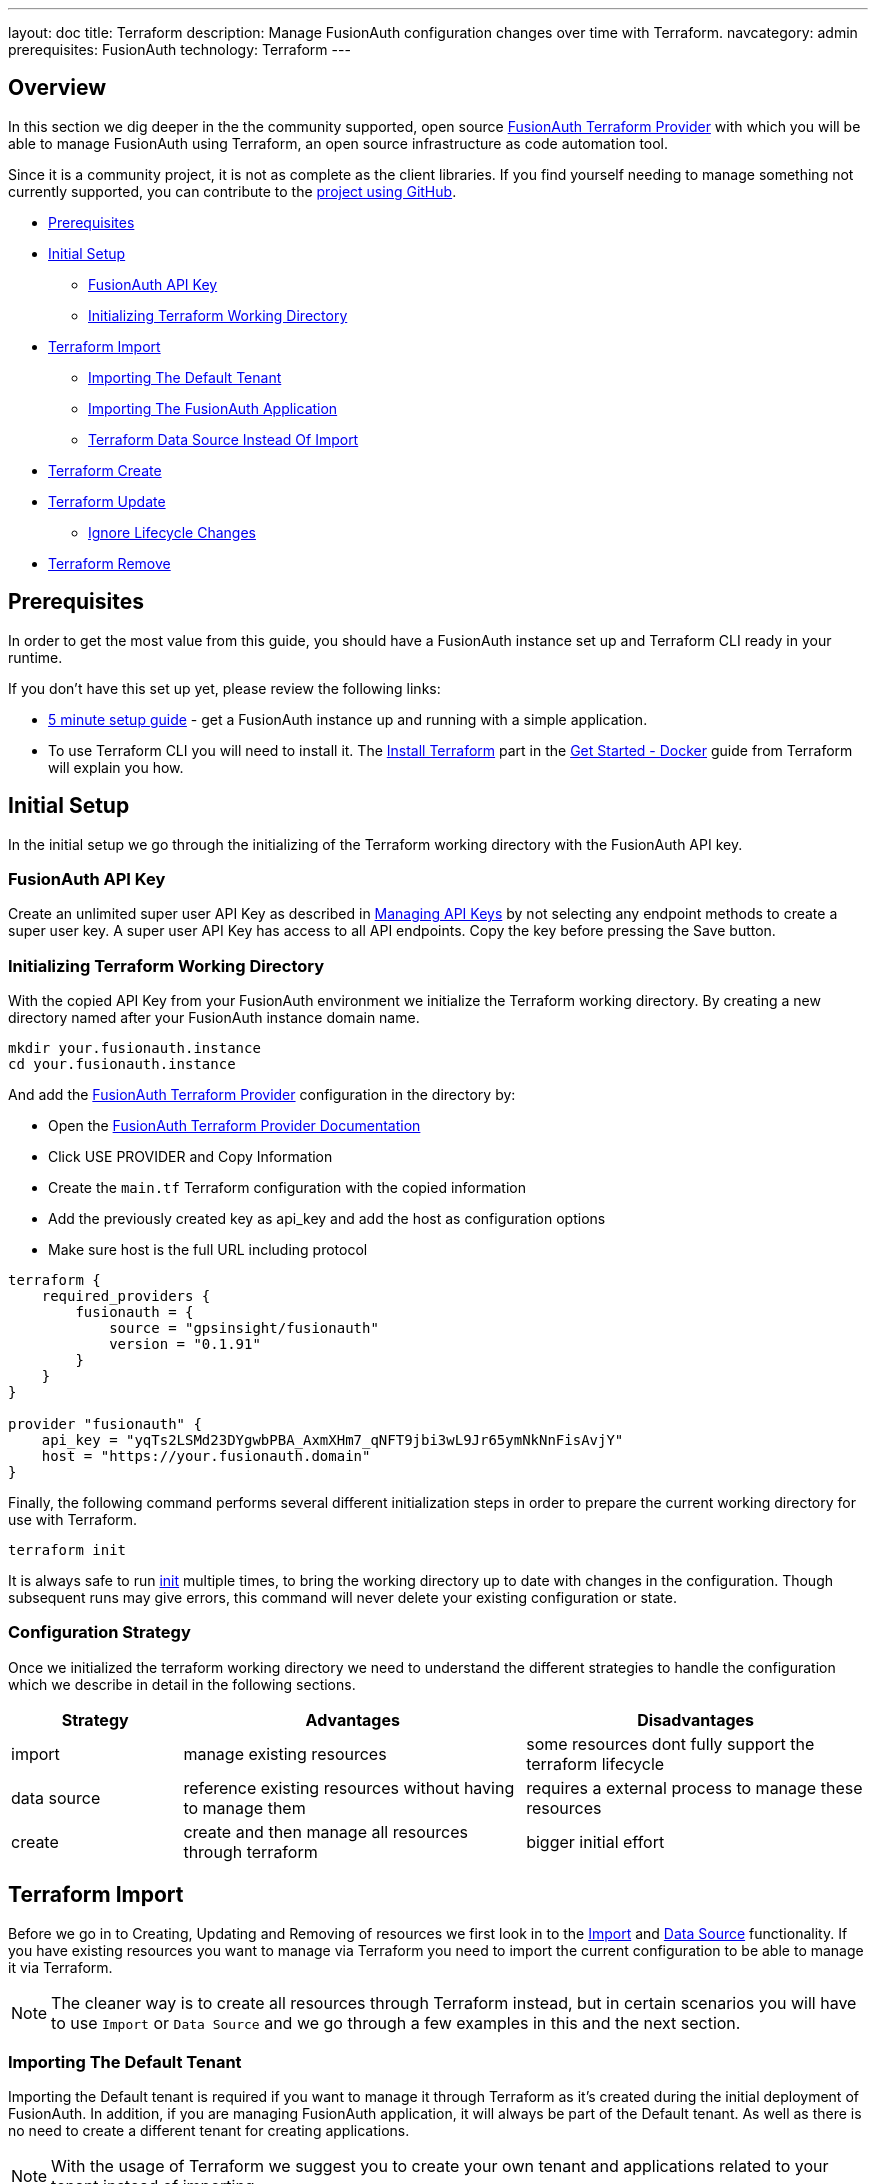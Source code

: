 ---
layout: doc
title: Terraform
description: Manage FusionAuth configuration changes over time with Terraform.
navcategory: admin
prerequisites: FusionAuth
technology: Terraform
---

== Overview

In this section we dig deeper in the the community supported, open source link:https://registry.terraform.io/providers/gpsinsight/fusionauth/latest/[FusionAuth Terraform Provider] with which you will be able to manage FusionAuth using Terraform, an open source infrastructure as code automation tool.

Since it is a community project, it is not as complete as the client libraries. If you find yourself needing to manage something not currently supported, you can contribute to the https://github.com/gpsinsight/terraform-provider-fusionauth[project using GitHub].

* <<Prerequisites>>
* <<Initial Setup>>
** <<FusionAuth API Key>>
** <<Initializing Terraform Working Directory>>
* <<Terraform Import>>
** <<Importing The Default Tenant>>
** <<Importing The FusionAuth Application>>
** <<Terraform Data Source Instead Of Import>>
* <<Terraform Create>>
* <<Terraform Update>>
** <<Ignore Lifecycle Changes>>
* <<Terraform Remove>>

== Prerequisites

In order to get the most value from this guide, you should have a FusionAuth instance set up and Terraform CLI ready in your runtime.

If you don't have this set up yet, please review the following links:

* link:/docs/v1/tech/5-minute-setup-guide[5 minute setup guide] - get a FusionAuth instance up and running with a simple application.
* To use Terraform CLI you will need to install it. The link:https://developer.hashicorp.com/terraform/tutorials/docker-get-started/install-cli[Install Terraform] part in the link:https://developer.hashicorp.com/terraform/tutorials/docker-get-started[Get Started - Docker] guide from Terraform will explain you how.

== Initial Setup

In the initial setup we go through the initializing of the Terraform working directory with the FusionAuth API key.

=== FusionAuth API Key

Create an unlimited super user API Key as described in link:/docs/v1/tech/apis/authentication#managing-api-keys[Managing API Keys] by not selecting any endpoint methods to create a super user key. A super user API Key has access to all API endpoints. Copy the key before pressing the Save button.
//TODO: screenshot http://fusionauth-terraform:9011/admin/api-key/

=== Initializing Terraform Working Directory

With the copied API Key from your FusionAuth environment we initialize the Terraform working directory. By creating a new directory named after your FusionAuth instance domain name.

[source]
----
mkdir your.fusionauth.instance
cd your.fusionauth.instance
----

And add the link:https://registry.terraform.io/providers/gpsinsight/fusionauth/latest/[FusionAuth Terraform Provider] configuration in the directory by:

* Open the link:https://registry.terraform.io/providers/gpsinsight/fusionauth/latest/docs[FusionAuth Terraform Provider Documentation]
* Click USE PROVIDER and Copy Information
* Create the `main.tf` Terraform configuration with the copied information
* Add the previously created key as api_key and add the host as configuration options
* Make sure host is the full URL including protocol

[source]
----
terraform {
    required_providers {
        fusionauth = {
            source = "gpsinsight/fusionauth"
            version = "0.1.91"
        }
    }
}

provider "fusionauth" {
    api_key = "yqTs2LSMd23DYgwbPBA_AxmXHm7_qNFT9jbi3wL9Jr65ymNkNnFisAvjY"
    host = "https://your.fusionauth.domain"
}
----

Finally, the following command performs several different initialization steps in order to prepare the current working directory for use with Terraform.

[source]
----
terraform init
----

It is always safe to run link:https://developer.hashicorp.com/terraform/cli/commands/init[init] multiple times, to bring the working directory up to date with changes in the configuration. Though subsequent runs may give errors, this command will never delete your existing configuration or state.

=== Configuration Strategy

Once we initialized the terraform working directory we need to understand the different strategies to handle the configuration which we describe in detail in the following sections.

[cols="2,4,4"]
|===
| Strategy | Advantages | Disadvantages

| import | manage existing resources | some resources dont fully support the terraform lifecycle
| data source  | reference existing resources without having to manage them | requires a external process to manage these resources
| create | create and then manage all resources through terraform | bigger initial effort
|===

== Terraform Import

Before we go in to Creating, Updating and Removing of resources we first look in to the link:https://developer.hashicorp.com/terraform/language/import[Import] and link:https://developer.hashicorp.com/terraform/language/data-sources[Data Source] functionality. If you have existing resources you want to manage via Terraform you need to import the current configuration to be able to manage it via Terraform.

[NOTE.note]
====
The cleaner way is to create all resources through Terraform instead, but in certain scenarios you will have to use `Import` or `Data Source` and we go through a few examples in this and the next section.
====
//Additional input for documentation tbd. import cli https://developer.hashicorp.com/terraform/cli/import import config https://developer.hashicorp.com/terraform/language/import https://spacelift.io/blog/importing-exisiting-infrastructure-into-terraform  https://medium.com/swlh/importing-existing-infrastructure-into-terraform-a6ae168ad2bb https://stackoverflow.com/questions/47613926/import-all-resources-defined-in-tf-file https://www.bitslovers.com/terraform-import/)
// The import and generate config command works and I've tested it, but the import configuration has a issue https://github.com/gpsinsight/terraform-provider-fusionauth/issues/214

=== Importing The Default Tenant
Importing the Default tenant is required if you want to manage it through Terraform as it's created during the initial deployment of FusionAuth. In addition, if you are managing FusionAuth application, it will always be part of the Default tenant. As well as there is no need to create a different tenant for creating applications.
//knowledge source https://fusionauth.io/community/forum/topic/1725/what-are-the-pros-and-cons-of-using-the-default-tenant

[NOTE.note]
====
With the usage of Terraform we suggest you to create your own tenant and applications related to your tenant instead of importing.
====

Based on the link:https://registry.terraform.io/providers/gpsinsight/fusionauth/latest/docs/resources/tenant[Terraform Resource: Tenant] append the `main.tf` configuration file with the following code and replace the UUIDs with the related Ids of your FusionAuth Instance.

To make things easier, we only replace the first Id in the import section with the `Default Tenant Id`, you can find it in the FusionAuth Admin UI under `Tenants` and we leave all the other UUID definitions 00000000-0000-0000-0000-000000000000 as they are, we will replace them in the next step.


//TODO: Screenshot Tenant Id

[source]
----
import {
    to = fusionauth_tenant.Default
    id = "Replace-This-With-The-Existing-Default-Tenant-Id"
}

resource "fusionauth_tenant" "Default" {
    name = "Default"
    issuer = "acme.com"
    theme_id = "00000000-0000-0000-0000-000000000000"
    external_identifier_configuration {
        authorization_grant_id_time_to_live_in_seconds = 30
        change_password_id_generator {
            length = 32
            type   = "randomBytes"
        }
        change_password_id_time_to_live_in_seconds = 600
        device_code_time_to_live_in_seconds        = 300
        device_user_code_id_generator {
            length = 6
            type   = "randomAlphaNumeric"
        }
        email_verification_id_generator {
            length = 32
            type   = "randomBytes"
        }
        email_verification_id_time_to_live_in_seconds      = 86400
        email_verification_one_time_code_generator {
            length = 6
            type   = "randomAlphaNumeric"
        }
        external_authentication_id_time_to_live_in_seconds = 300
        one_time_password_time_to_live_in_seconds          = 60
        passwordless_login_generator {
            length = 32
            type   = "randomBytes"
        }
        passwordless_login_time_to_live_in_seconds = 180
        registration_verification_id_generator {
            length = 32
            type   = "randomBytes"
        }
        registration_verification_id_time_to_live_in_seconds = 86400
        registration_verification_one_time_code_generator {
            length = 6
            type   = "randomAlphaNumeric"
        }
        saml_v2_authn_request_id_ttl_seconds = 300
        setup_password_id_generator {
            length = 32
            type   = "randomBytes"
        }
        setup_password_id_time_to_live_in_seconds   = 86400
        two_factor_id_time_to_live_in_seconds       = 300
        two_factor_one_time_code_id_generator {
            length = 6
            type   = "randomDigits"
        }
        two_factor_trust_id_time_to_live_in_seconds = 2592000
    }
    jwt_configuration {
        refresh_token_time_to_live_in_minutes              = 43200
        time_to_live_in_seconds                            = 3600
        refresh_token_revocation_policy_on_login_prevented = true
        refresh_token_revocation_policy_on_password_change = true
        access_token_key_id                                = "00000000-0000-0000-0000-000000000000"
        id_token_key_id                                    = "00000000-0000-0000-0000-000000000000"
    }
    login_configuration {
        require_authentication = true
    }
    email_configuration {
        default_from_email                  = "change-me@example.com"
        default_from_name                   = "FusionAuth"
        host                                = "localhost"
        implicit_email_verification_allowed = true
        port                                = 25
        security                            = "NONE"
        verification_strategy               = "ClickableLink"
        verify_email                        = false
        verify_email_when_changed           = false
        forgot_password_email_template_id   = "00000000-0000-0000-0000-000000000000"
        passwordless_email_template_id      = "00000000-0000-0000-0000-000000000000"
        set_password_email_template_id      = "00000000-0000-0000-0000-000000000000"
    }
}
----
Now as we provided our `Tenant Id` we let terraform find our other Ids which we have to replace in the `main.tf` file.
[source]
----
terraform plan | grep 0000
----
It wants to replace several UUID definitions with 00000000-0000-0000-0000-000000000000, but we don't want to do that, instead we will copy the UUID's to our `main.tf` file and replace the defined UUID's with them.

Here is how the output should look like:
[source]
----
~ theme_id                           = "75a068fd-e94b-451a-9aeb-3ddb9a3b5987" -> "00000000-0000-0000-0000-000000000000"
~ forgot_password_email_template_id  = "03c264a2-9c89-4fb2-a78b-4333b9485d99" -> "00000000-0000-0000-0000-000000000000"
~ passwordless_email_template_id     = "8e95e7ca-104a-48ce-86d1-aa39e2c71d51" -> "00000000-0000-0000-0000-000000000000"
~ set_password_email_template_id     = "6752116b-9f34-4e66-98ef-438258edeb18" -> "00000000-0000-0000-0000-000000000000"
~ access_token_key_id                = "12c6b146-89cf-9473-490b-1c97e4e68674" -> "00000000-0000-0000-0000-000000000000"
~ id_token_key_id                    = "092dbedc-30af-4149-9c61-b578f2c72f59" -> "00000000-0000-0000-0000-000000000000"
----
Make sure you copy all those Id's from your output to the `main.tf` file.

Once appended run link:https://developer.hashicorp.com/terraform/cli/commands/plan[terraform plan] to check the validity of your configuration.

[NOTE.note]
====
The example configuration is subject to change either by your manual changes or version related differences over time. Carefully checking the `terraform plan` output will help you understand these.
====

If the plan is valid and you are happy with the changes run link:https://developer.hashicorp.com/terraform/cli/commands/apply[terraform apply]

[source]
----
terraform plan
terraform apply
----

[WARNING]
====
Once imported, Terraform tracks the resource in your state file. You can then manage the imported resource similar to any other, updating its attributes. With the exception of destroying the default tenant, which normally works in Terraform lifecycle but as in FusionAuth this is a non-deletable tenant this wont work with Terraform either and will break your Terraform state.
====

We suggest to leave the import block in your configuration a record of the resource's origin. The import block records that Terraform imported the resource and did not create it.

=== Importing The FusionAuth Application
The same works with importing the default FusionAuth application based on the link:https://registry.terraform.io/providers/gpsinsight/fusionauth/latest/docs/resources/application[Terraform Resource: Application] by appending the following code to `main.tf`.

[source]
----
import {
    to = fusionauth_application.FusionAuth
    id = "00000000-0000-0000-0000-000000000000"
}

resource "fusionauth_application" "FusionAuth" {
    tenant_id = fusionauth_tenant.Default.id
    name = "FusionAuth"
}
----
Replace the 00000000-0000-0000-0000-000000000000 with your `FusionAuth Application Id`, you can find it in the `FusionAuth Admin UI` under `Applications`.

Once appended run link:https://developer.hashicorp.com/terraform/cli/commands/plan[terraform plan] to check the validity of your configuration.

If the plan is valid and you are happy with the changes run link:https://developer.hashicorp.com/terraform/cli/commands/apply[terraform apply]

[source]
----
terraform plan
terraform apply
----

[WARNING]
====
Once imported, Terraform tracks the resource in your state file. You can then manage the imported resource similar to any other, updating its attributes. With the exception of destroying the FusionAuth application, which normally works in Terraform lifecycle but as in FusionAuth this is a non-deletable application this wont work with Terraform either and will break your Terraform state.
====

We suggest to leave the import block in your configuration a record of the resource's origin. The import block records that Terraform imported the resource and did not create it.

=== Terraform Data Source Instead Of Import

Instead of importing a resource you can use existing FusionAuth configuration as a `Data Source`, the list of all supported data sources you can find in the link:https://registry.terraform.io/providers/gpsinsight/fusionauth/latest/docs[FusionAuth Terraform Provider Documentation]

In the scenario where you choose to manage the Default tenant and FusionAuth application outside Terraform. But still add Applications in to the default Tenant via Terraform, you can reference it in the configuration as a data source.

* link:https://registry.terraform.io/providers/gpsinsight/fusionauth/latest/docs/data-sources/tenant[Terraform Data Source: Application]
* link:https://registry.terraform.io/providers/gpsinsight/fusionauth/latest/docs/data-sources/application[Terraform Data Source: Application]

[source]
----
data "fusionauth_tenant" "Default" {
    name = "Default"
}

data "fusionauth_application" "FusionAuth" {
    name = "FusionAuth"
}
----

[NOTE.note]
====
If you manage the Default tenant and FusionAuth application outside of Terraform but want specific actions (scripts, API calls, etc.) still integrated and triggered by your Terraform configuration, you could make the use of link:https://developer.hashicorp.com/terraform/language/resources/provisioners/syntax[Provisioners].

Terraform includes the concept of provisioners as a measure of pragmatism and last resort (Since provisioners are non-declarative and potentially unpredictable), knowing that there are always certain behaviors that cannot be directly represented in Terraform's declarative model.
====
//TODO Provisioner https://developer.hashicorp.com/terraform/language/resources/provisioners/syntax

== Terraform Create

To create a new resource you can go through the list of resources available to you in the link:https://registry.terraform.io/providers/gpsinsight/fusionauth/latest/docs[FusionAuth Terraform Provider Documentation] and pick the resource you are interested in. Each resource contains information about required and optional arguments.

In this example we create an application called forum in the Default tenant with related roles (admin and user), users (forum-user1 and forum-admin1) and according registrations:

* link:https://registry.terraform.io/providers/gpsinsight/fusionauth/latest/docs/resources/application[Terraform Resource: Application]
* link:https://registry.terraform.io/providers/gpsinsight/fusionauth/latest/docs/resources/application_role[Terraform Resource: Application Role]
* link:https://registry.terraform.io/providers/gpsinsight/fusionauth/latest/docs/resources/user[Terraform Resource: User]
* link:https://registry.terraform.io/providers/gpsinsight/fusionauth/latest/docs/resources/registration[Terraform Resource: Registration]

For referenced Ids which are `Data Sources` use a leading `data.` for the specification e.g. `tenant_id = data.fusionauth_tenant.Default.id`, if you used the import without using `Data Sources` you have to remove the leading `data.` from the following resource definitions, otherwise it terraform plan will throw an error.

[source]
----
resource "fusionauth_application" "forum" {
    tenant_id = data.fusionauth_tenant.Default.id
    name = "forum"
}

resource "fusionauth_application_role" "forum_admin_role" {
    application_id = fusionauth_application.forum.id
    is_default     = false
    is_super_role  = true
    name           = "admin"
}

resource "fusionauth_application_role" "forum_user_role" {
    application_id = fusionauth_application.forum.id
    is_default     = true
    is_super_role  = false
    name           = "user"
}

resource "fusionauth_user" "forum-user1" {
    email                    = "forum-user1@email.internal"
    first_name               = "John"
    last_name                = "Doe"
    middle_name              = "William"
    password_change_required = true
    password                 = "%WLTvrsYELsyPqC^R7FMUNxt##VyDf6XaWk2R7!gS$oL76Ww"
    username_status          = "ACTIVE"
}

resource "fusionauth_user" "forum-admin1" {
    email                    = "forum-admin1@email.internal"
    first_name               = "John"
    last_name                = "Doe"
    middle_name              = "William"
    password_change_required = true
    password                 = "@CfosPAVT3&hCzz5c^&#2F5BxNUY$X!@s!7Wx9bd6Yon54e3"
    username_status          = "ACTIVE"
}

resource "fusionauth_registration" "forum-admin1-admin-role" {
    user_id        = fusionauth_user.forum-admin1.id
    application_id = fusionauth_application.forum.id
    roles          = ["admin"]
}

resource "fusionauth_registration" "forum-user1-user-role" {
    user_id        = fusionauth_user.forum-user1.id
    application_id = fusionauth_application.forum.id
    roles          = ["user"]
}
----

Once you are happy with your configuration run `terraform plan` and if you are not experiencing errors and are ok with the planned changes you can go ahead with `terraform apply`.

== Terraform Update

Once a resource is either created or imported you can change your main.tf according to the documentation.

* link:https://registry.terraform.io/providers/gpsinsight/fusionauth/latest/docs/resources/tenant[Terraform Resource: Tenant]
* link:https://registry.terraform.io/providers/gpsinsight/fusionauth/latest/docs/resources/application[Terraform Resource: Application]
* link:https://registry.terraform.io/providers/gpsinsight/fusionauth/latest/docs/resources/application_role[Terraform Resource: Application Role]
* link:https://registry.terraform.io/providers/gpsinsight/fusionauth/latest/docs/resources/user[Terraform Resource: User]
* link:https://registry.terraform.io/providers/gpsinsight/fusionauth/latest/docs/resources/registration[Terraform Resource: Registration]

After you are done with your configuration changes, run `terraform plan` to check the planned changes and review potential errors. After that you can go ahead with `terraform apply`.

If you want to know what already has been defined by Terraform but not specified in your `.tf` files you can run `terraform show`.

The configuration can get very large and if you want to show only very specific resources you can list all resources with `terraform state list` and show the resource state with `terraform state show <resource-name>` accordingly.

=== Ignore Lifecycle Changes
//source: ignore lifecycle changes https://itnext.io/how-and-when-to-ignore-lifecycle-changes-in-terraform-ed5bfb46e7ae
Every time you plan new changes you could face the challenge that information has been updated in your FusionAuth installation. You can either align your configuration with the installation or decide to link:https://developer.hashicorp.com/terraform/language/meta-arguments/lifecycle#ignore_changes[ignore_changes] in your configuration.

There are two very common examples in FusionAuth resources. One if you manage users through Terraform, where you during creation set password_change_required to true. Or where the user starts changing personal information through FusionAuth or Application.

[source]
----
resource "fusionauth_user" "forum-user1" {
    email                    = "forum-user1@email.internal"
    first_name               = "John"
    last_name                = "Doe"
    middle_name              = "William"
    password_change_required = true
    password                 = "%WLTvrsYELsyPqC^R7FMUNxt##VyDf6XaWk2R7!gS$oL76Ww"
    username_status          = "ACTIVE"
    lifecycle {
        ignore_changes = [
            data,
            image_url,
            password
        ]
    }
}

resource "fusionauth_user" "forum-admin1" {
    email                    = "forum-admin1@email.internal"
    first_name               = "John"
    last_name                = "Doe"
    middle_name              = "William"
    password_change_required = true
    password                 = "@CfosPAVT3&hCzz5c^&#2F5BxNUY$X!@s!7Wx9bd6Yon54e3"
    username_status          = "ACTIVE"
    lifecycle {
        ignore_changes = [
            data,
            image_url,
            password
        ]
    }
}
----

Another example is where your e.g. business application adds user driven data to the FusionAuth Application.

[source]
----
resource "fusionauth_application" "forum" {
    tenant_id = data.fusionauth_tenant.Default.id
    name = "forum"
    lifecycle {
        ignore_changes = [
            data
        ]
    }
}
----

If you are only interested in initially creating and destroying resources you can as well ignore all changes.

[source]
----
lifecycle {
    ignore_changes = all
}
----

== Terraform Remove

If you want to remove a resource you can comment or delete the lines accordingly. Run `terraform plan` and `terraform apply` once modified.

//TODO: lifecycle management for non-deletable resources

https://developer.hashicorp.com/terraform/language/meta-arguments/lifecycle#prevent_destroy
